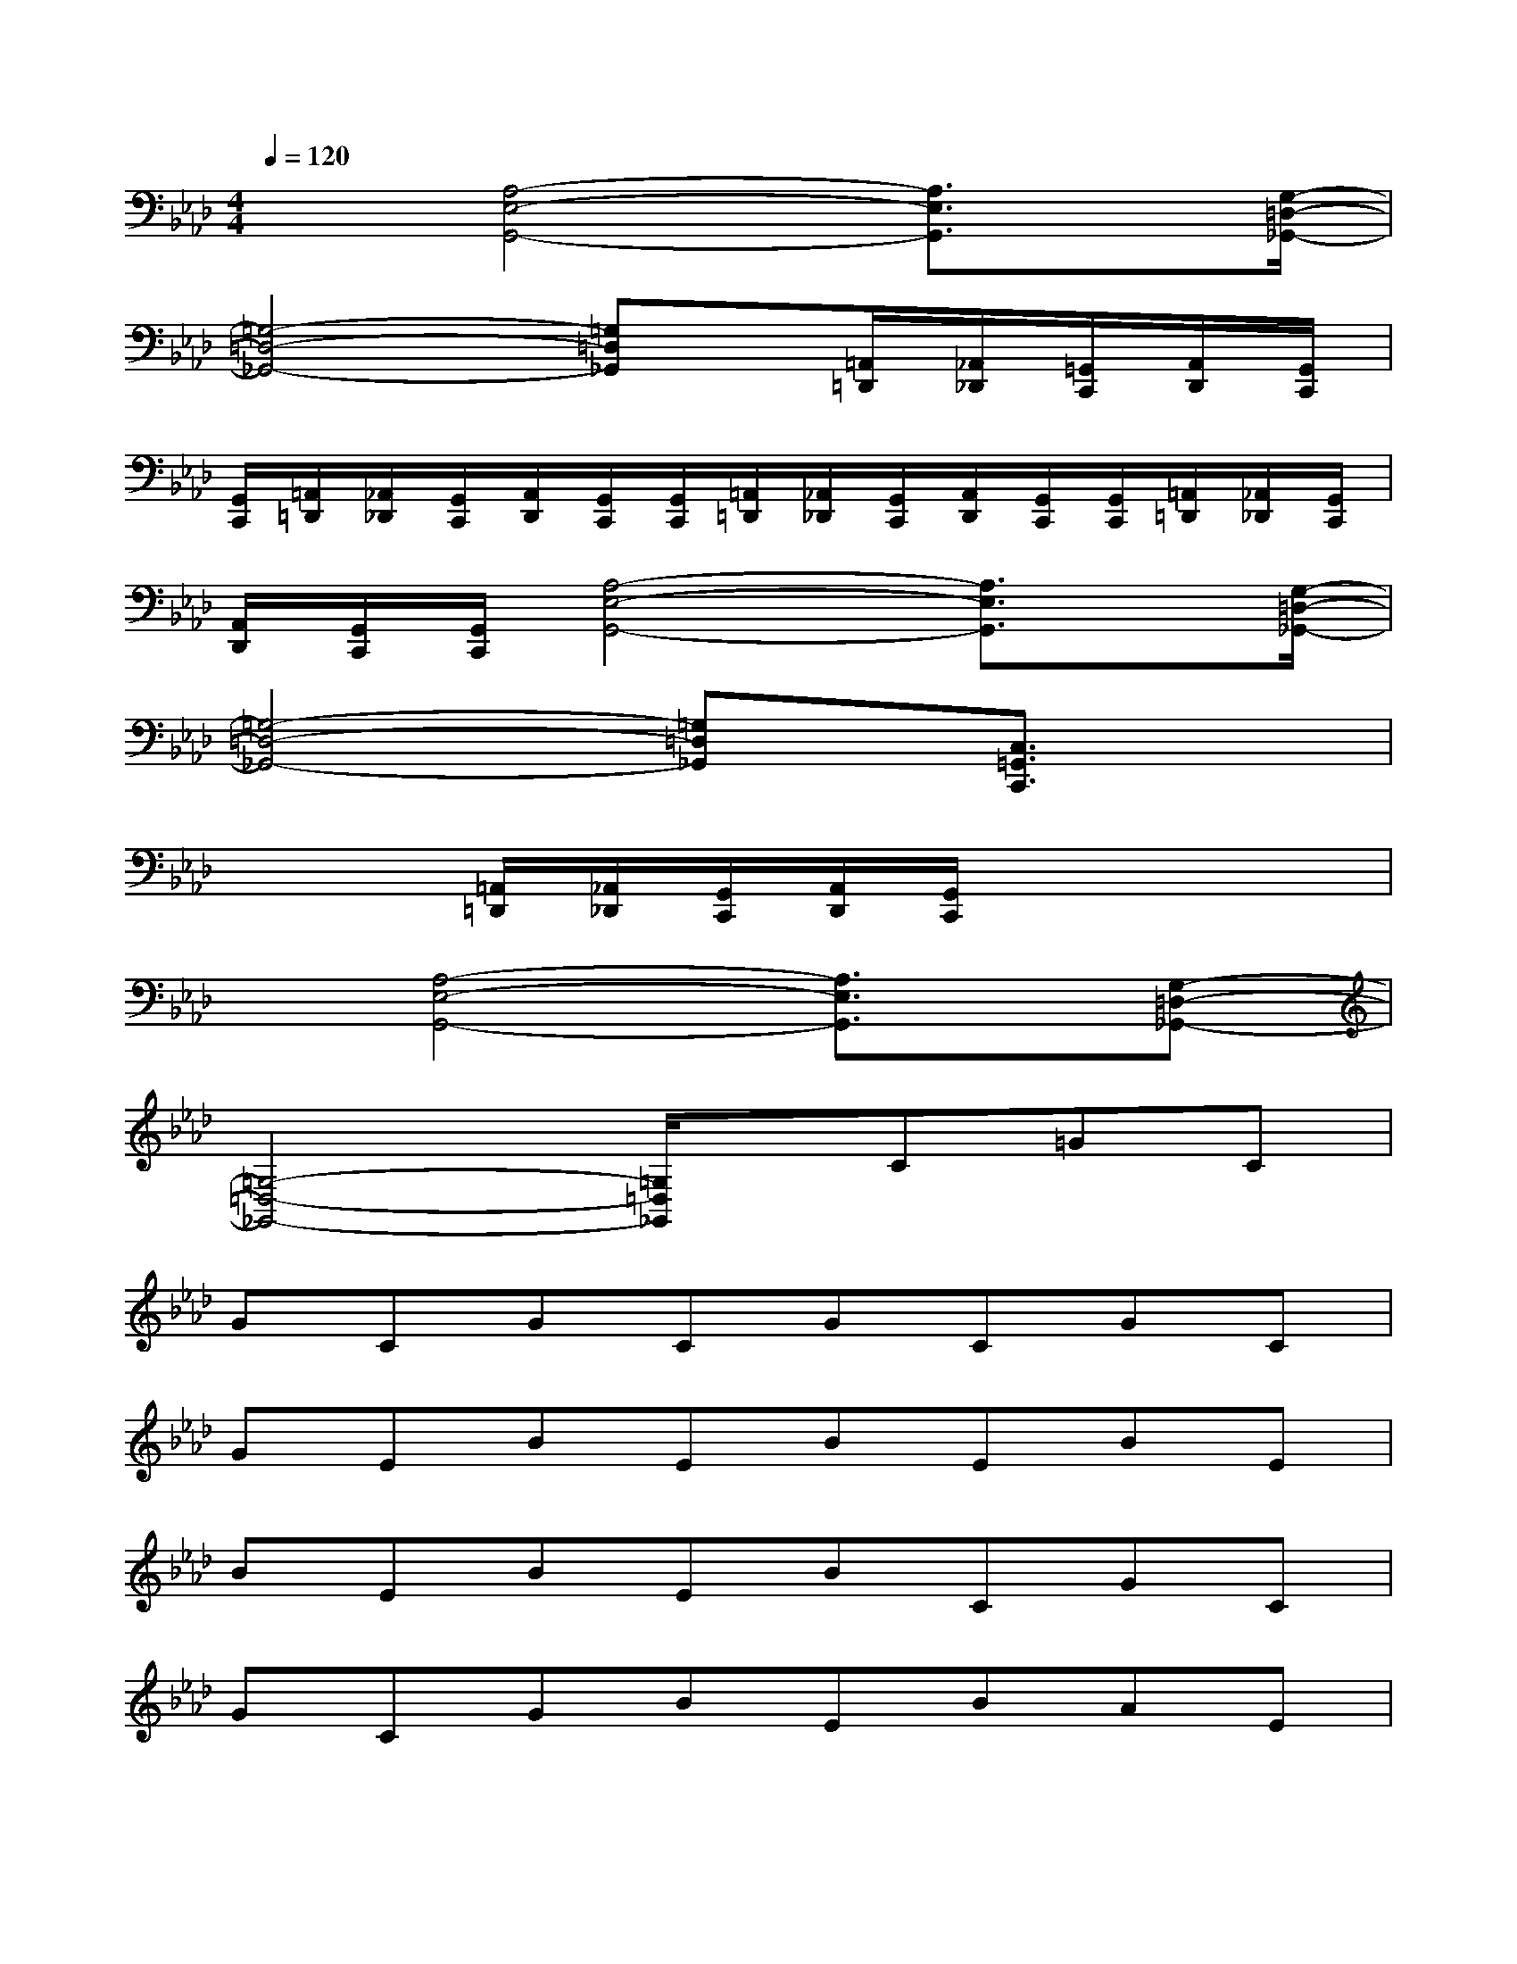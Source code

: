 X:1
T:
M:4/4
L:1/8
Q:1/4=120
K:Ab%4flats
V:1
x3/2[A,4-E,4-G,,4-][A,3/2E,3/2G,,3/2]x/2[G,/2-=D,/2-_G,,/2-]|
[=G,4-=D,4-_G,,4-][=G,=D,_G,,]x/2[=A,,/2=D,,/2][_A,,/2_D,,/2][=G,,/2C,,/2][A,,/2D,,/2][G,,/2C,,/2]|
[G,,/2C,,/2][=A,,/2=D,,/2][_A,,/2_D,,/2][G,,/2C,,/2][A,,/2D,,/2][G,,/2C,,/2][G,,/2C,,/2][=A,,/2=D,,/2][_A,,/2_D,,/2][G,,/2C,,/2][A,,/2D,,/2][G,,/2C,,/2][G,,/2C,,/2][=A,,/2=D,,/2][_A,,/2_D,,/2][G,,/2C,,/2]|
[A,,/2D,,/2][G,,/2C,,/2][G,,/2C,,/2][A,4-E,4-G,,4-][A,3/2E,3/2G,,3/2]x/2[G,/2-=D,/2-_G,,/2-]|
[=G,4-=D,4-_G,,4-][=G,=D,_G,,]x/2[C,3/2=G,,3/2C,,3/2]x|
x3[=A,,/2=D,,/2][_A,,/2_D,,/2][G,,/2C,,/2][A,,/2D,,/2][G,,/2C,,/2]x2x/2|
x[A,4-E,4-G,,4-][A,3/2E,3/2G,,3/2]x/2[G,-=D,-_G,,-]|
[=G,4-=D,4-_G,,4-][=G,/2=D,/2_G,,/2]x/2C=GC|
GCGCGCGC|
GEBEBEBE|
BEBEBCGC|
GCGBEBAE|
ACGCcEcB|
EBAEACGC|
GCGCGCGC|
GEBEcEBB